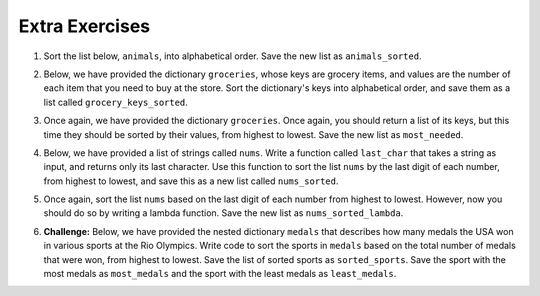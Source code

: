 ..  Copyright (C)  Brad Miller, David Ranum, Jeffrey Elkner, Peter Wentworth, Allen B. Downey, Chris
    Meyers, and Dario Mitchell.  Permission is granted to copy, distribute
    and/or modify this document under the terms of the GNU Free Documentation
    License, Version 1.3 or any later version published by the Free Software
    Foundation; with Invariant Sections being Forward, Prefaces, and
    Contributor List, no Front-Cover Texts, and no Back-Cover Texts.  A copy of
    the license is included in the section entitled "GNU Free Documentation
    License".


Extra Exercises
===============

1. Sort the list below, ``animals``, into alphabetical order. Save the new list as ``animals_sorted``. 

.. activecode:: ee_sort_01
   :tags: Sort/intro-SortingwithSortandSorted.rst

   animals = ['elephant', 'cat', 'moose', 'antelope', 'elk', 'rabbit', 'zebra', 'yak', 'salamander', 'deer', 'otter', 'minx', 'giraffe', 'goat', 'cow', 'tiger', 'bear']

   =====

   from unittest.gui import TestCaseGui

   class myTests(TestCaseGui):

      def testOne(self):
         self.assertEqual(animals_sorted, ['antelope', 'bear', 'cat', 'cow', 'deer', 'elephant', 'elk', 'giraffe', 'goat', 'minx', 'moose', 'otter', 'rabbit', 'salamander', 'tiger', 'yak', 'zebra'], "Testing that animals_sorted was created correctly.")

   myTests().main()


2. Below, we have provided the dictionary ``groceries``, whose keys are grocery items, and values are the number of each item that you need to buy at the store. Sort the dictionary's keys into alphabetical order, and save them as a list called ``grocery_keys_sorted``. 

.. activecode:: ee_sort_02
   :tags: Sort/intro-SortingwithSortandSorted.rst, Sort/SortingaDictionary.rst

   groceries = {'apples': 5, 'pasta': 3, 'carrots': 12, 'orange juice': 2, 'bananas': 8, 'popcorn': 1, 'salsa': 3, 'cereal': 4, 'coffee': 5, 'granola bars': 15, 'onions': 7, 'rice': 1, 'peanut butter': 2, 'spinach': 9}

   =====

   from unittest.gui import TestCaseGui

   class myTests(TestCaseGui):

      def testOne(self):
         self.assertEqual(grocery_keys_sorted, ['apples', 'bananas', 'carrots', 'cereal', 'coffee', 'granola bars', 'onions', 'orange juice', 'pasta', 'peanut butter', 'popcorn', 'rice', 'salsa', 'spinach'], "Testing that grocery_keys_sorted was created correctly.")

   myTests().main()  


3. Once again, we have provided the dictionary ``groceries``. Once again, you should return a list of its keys, but this time they should be sorted by their values, from highest to lowest. Save the new list as ``most_needed``. 

.. activecode:: ee_sort_03
   :tags: Sort/intro-SortingwithSortandSorted.rst, Sort/SortingaDictionary.rst, Sort/Optionalreverseparameter.rst, Sort/Optionalkeyparameter.rst
 
   groceries = {'apples': 5, 'pasta': 3, 'carrots': 12, 'orange juice': 2, 'bananas': 8, 'popcorn': 1, 'salsa': 3, 'cereal': 4, 'coffee': 5, 'granola bars': 15, 'onions': 7, 'rice': 1, 'peanut butter': 2, 'spinach': 9}

   =====

   from unittest.gui import TestCaseGui

   class myTests(TestCaseGui):

      def testOne(self):
         self.assertEqual(most_needed, ['granola bars', 'carrots', 'spinach', 'bananas', 'onions', 'coffee', 'apples', 'cereal', 'salsa', 'pasta', 'peanut butter', 'orange juice', 'rice', 'popcorn'], "Testing that most_needed was created correctly.")

   myTests().main() 



4. Below, we have provided a list of strings called ``nums``. Write a function called ``last_char`` that takes a string as input, and returns only its last character. Use this function to sort the list ``nums`` by the last digit of each number, from highest to lowest, and save this as a new list called ``nums_sorted``. 

.. activecode:: ee_sort_04
   :tags: Sort/intro-SortingwithSortandSorted.rst, Sort/Optionalreverseparameter.rst, Sort/Optionalkeyparameter.rst

   nums = ['1450', '33', '871', '19', '14378', '32', '1005', '44', '8907', '16']

   def last_char(): 

   nums_sorted = 

   =====

   from unittest.gui import TestCaseGui

   class myTests(TestCaseGui):

      def testA(self):
         self.assertEqual(nums_sorted, ['19', '14378', '8907', '16', '1005', '44', '33', '32', '871', '1450'], "Testing that nums_sorted was created correctly.")
      def testB(self): 
         self.assertEqual(last_char('pants'), 's', "Testing the function last_char on input 'pants'.")


   myTests().main() 


5. Once again, sort the list ``nums`` based on the last digit of each number from highest to lowest. However, now you should do so by writing a lambda function. Save the new list as ``nums_sorted_lambda``. 

.. activecode:: ee_sort_05
   :tags: Sort/intro-SortingwithSortandSorted.rst, Sort/Anonymousfunctionswithlambdaexpressions.rst, Sort/Optionalreverseparameter.rst

   nums = ['1450', '33', '871', '19', '14378', '32', '1005', '44', '8907', '16']

   nums_sorted_lambda = 

   =====

   from unittest.gui import TestCaseGui

   class myTests(TestCaseGui):

      def testA(self):
         self.assertEqual(nums_sorted_lambda, ['19', '14378', '8907', '16', '1005', '44', '33', '32', '871', '1450'], "Testing that nums_sorted_lambda was created correctly.")


   myTests().main() 


6. **Challenge:** Below, we have provided the nested dictionary ``medals`` that describes how many medals the USA won in various sports at the Rio Olympics. Write code to sort the sports in ``medals`` based on the total number of medals that were won, from highest to lowest. Save the list of sorted sports as ``sorted_sports``. Save the sport with the most medals as ``most_medals`` and the sport with the least medals as ``least_medals``. 

.. activecode:: ee_sort_06
   :tags: Sort/intro-SortingwithSortandSorted.rst, Sort/Optionalreverseparameter.rst, Sort/Optionalkeyparameter.rst, Sort/Anonymousfunctionswithlambdaexpressions.rst, Sort/SortingaDictionary.rst

   medals = {'gymnastics': {'gold': 4, 'silver': 6, 'bronze': 2}, 'basketball': {'gold': 2, 'silver': 0, 'bronze': 0}, 'fencing': {'gold': 0, 'silver': 2, 'bronze': 2}, 'swimming': {'gold': 16, 'silver': 8, 'bronze': 9}, 'wrestling': {'gold': 2, 'silver': 0, 'bronze': 1}, 'volleyball': {'gold': 0, 'silver': 0, 'bronze': 2}, 'track & field': {'gold': 13, 'silver': 10, 'bronze': 9}, 'boxing': {'gold': 1, 'silver': 1, 'bronze': 1}, 'diving': {'gold': 0, 'silver': 2, 'bronze': 1}, 'water polo': {'gold': 1, 'silver': 0, 'bronze': 0}}

   =====

   from unittest.gui import TestCaseGui

   class myTests(TestCaseGui):

      def testA(self):
         self.assertEqual(sorted_sports, ['swimming', 'track & field', 'gymnastics', 'fencing', 'diving', 'boxing', 'wrestling', 'volleyball', 'basketball', 'water polo'], "Testing that sorted_sports was created correctly.")
      def testB(self): 
         self.assertEqual(most_medals, 'swimming', "Testing that most_medals was assigned correctly.")
      def testC(self): 
         self.assertEqual(least_medals, 'water polo', "Testing that least_medals was asigned correctly.")


   myTests().main()  






